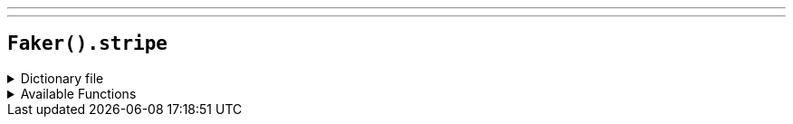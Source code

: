 ---
---

== `Faker().stripe`

.Dictionary file
[%collapsible]
====
[source,yaml]
----
{% snippet 'stripe_provider_dict' %}
----
====

.Available Functions
[%collapsible]
====
[source,kotlin]
----
Faker().stripe.validCards("visa") // => 4242424242424242

Faker().stripe.validCards("") // => 4000056655665556

Faker().stripe.validTokens("visa") // => tok_visa

Faker().stripe.validTokens("") // => tok_mastercard

Faker().stripe.invalidCards("addressZipFail") // => 4000000000000010

Faker().stripe.invalidCards("") // => 4000000000000036
----
====

